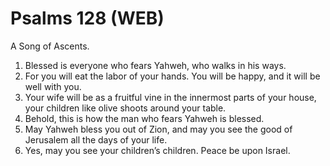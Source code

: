 * Psalms 128 (WEB)
:PROPERTIES:
:ID: WEB/19-PSA128
:END:

 A Song of Ascents.
1. Blessed is everyone who fears Yahweh, who walks in his ways.
2. For you will eat the labor of your hands. You will be happy, and it will be well with you.
3. Your wife will be as a fruitful vine in the innermost parts of your house, your children like olive shoots around your table.
4. Behold, this is how the man who fears Yahweh is blessed.
5. May Yahweh bless you out of Zion, and may you see the good of Jerusalem all the days of your life.
6. Yes, may you see your children’s children. Peace be upon Israel.
